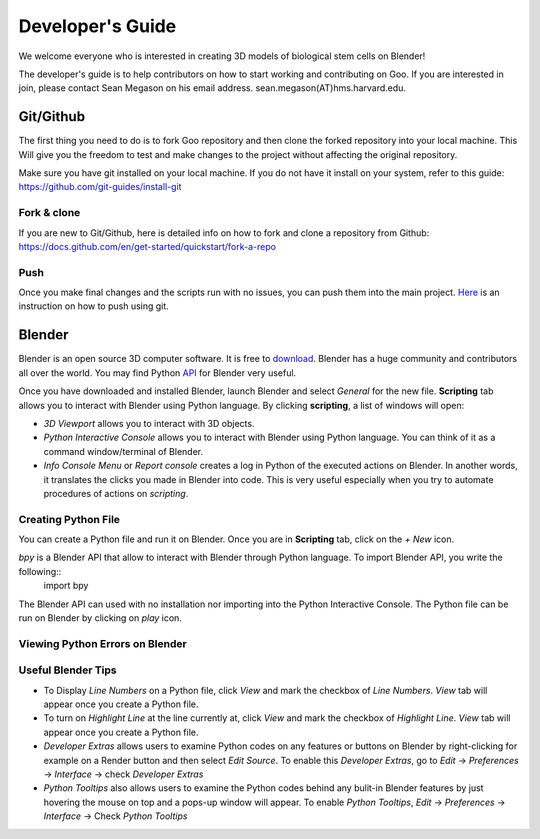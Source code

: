 Developer's Guide
=================

We welcome everyone who is interested in creating 3D models of biological stem cells on Blender!

The developer's guide is to help contributors on how to start working and contributing 
on Goo. If you are interested in join, please contact Sean Megason on his email address. sean.megason(AT)hms.harvard.edu.

Git/Github
----------

The first thing you need to do is to fork Goo repository and then clone the forked repository into your local machine. This 
Will give you the freedom to test and make changes to the project without affecting the original repository. 

Make sure you have git installed on your local machine.  If you do not have it install on your system, refer to this guide: https://github.com/git-guides/install-git

Fork & clone
~~~~~~~~~~~~~~

If you are new to Git/Github, here is detailed info on how to fork and clone a repository from Github:
https://docs.github.com/en/get-started/quickstart/fork-a-repo

Push
~~~~~~

Once you make final changes and the scripts run with no issues, you can push them into the main project. Here_ is an instruction on how to push using git.

.. _Here: https://docs.github.com/en/get-started/importing-your-projects-to-github/importing-source-code-to-github/adding-locally-hosted-code-to-github 

Blender 
-------

Blender is an open source 3D computer software. It is free to download_. Blender has a huge community and contributors all over the world. You may find Python API_ for Blender very useful.  

.. _download: https://www.blender.org/download/
.. _API: https://docs.blender.org/api/current/index.html

Once you have downloaded and installed Blender, launch Blender and select *General* for the new file. **Scripting** tab allows you to interact with Blender using Python language. By clicking **scripting**, a list of windows will open:

- *3D Viewport* allows you to interact with 3D objects.
- *Python Interactive Console* allows you to interact with Blender using Python language. You can think of it as a command window/terminal of Blender. 
- *Info Console Menu* or *Report console* creates a log in Python of the executed actions on Blender. In another words, it translates the clicks you made in Blender into code. This is very useful especially when you try to automate procedures of actions on *scripting*.    

.. image:: ../img/basic_blender.png
  :width: 800

Creating Python File
~~~~~~~~~~~~~~~~~~~~

You can create a Python file and run it on Blender. Once you are in **Scripting** tab, click on the *+ New* icon. 

.. image:: ../img/python_file.png
  :width: 800

*bpy* is a Blender API that allow to interact with Blender through Python language. To import Blender API, you write the following::
    import bpy

The Blender API can used with no installation nor importing into the Python Interactive Console. The Python file can be run on Blender by clicking on *play* icon. 

.. image:: ../img/play_button.png
  :width: 800


Viewing Python Errors on Blender
~~~~~~~~~~~~~~~~~~~~~~~~~~~~~~~~




Useful Blender Tips
~~~~~~~~~~~~~~~~~~~

- To Display *Line Numbers* on a Python file, click *View* and mark the checkbox of *Line Numbers*. *View* tab will appear once you create a Python file.
- To turn on *Highlight Line* at the line currently at, click *View* and mark the checkbox of *Highlight Line*. *View* tab will appear once you create a Python file.
- *Developer Extras* allows users to examine Python codes on any features or buttons on Blender by right-clicking for example on a Render button and then select *Edit Source*.  To enable this *Developer Extras*, go to *Edit* -> *Preferences* -> *Interface* -> check *Developer Extras*
- *Python Tooltips* also allows users to examine the Python codes behind any bulit-in Blender features by just hovering the mouse on top and a pops-up window will appear.  To enable *Python Tooltips*, *Edit* -> *Preferences* -> *Interface* -> Check *Python Tooltips*

